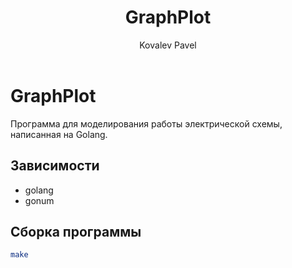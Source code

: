#+TITLE: GraphPlot
#+AUTHOR: Kovalev Pavel

* GraphPlot
Программа для моделирования работы электрической схемы, написанная на Golang.

** Зависимости
- golang
- gonum

** Сборка программы
#+begin_src bash
make
#+end_src
